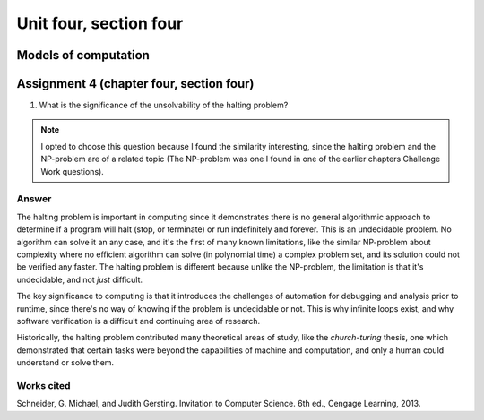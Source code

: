 .. I'm on page 214/620 right now <-- NOT STARTED
.. Challenge work is not required for this unit
.. assignment 4 is one exercise from chapter 9, 10, 11, and 12
.. QUESTION KEY
.. chapter 9, page 467, question 5. - DONE
.. chapter 10, page 523, question 8 - DONE
.. chapter 11, page 572, question 17. - DONE
.. chapter 12, page 618, question 38. - DONE



Unit four, section four
++++++++++++++++++++++++++


Models of computation
=========================


Assignment 4 (chapter four, section four)
===========================================

1.  What is the significance of the unsolvability of the halting problem?

.. note:: 
   I opted to choose this question because I found the similarity interesting, since the halting problem and the NP-problem are of a related topic (The NP-problem was one I found in one of the earlier chapters Challenge Work questions). 

Answer
~~~~~~~
The halting problem is important in computing since it demonstrates there is no general algorithmic approach to determine if a program will halt (stop, or terminate) or run indefinitely and forever. This is an undecidable problem. No algorithm can solve it an any case, and it's the first of many known limitations, like the similar NP-problem about complexity where no efficient algorithm can solve (in polynomial time) a complex problem set, and its solution could not be verified any faster. The halting problem is different because unlike the NP-problem, the limitation is that it's undecidable, and not *just* difficult.

The key significance to computing is that it introduces the challenges of automation for debugging and analysis prior to runtime, since there's no way of knowing if the problem is undecidable or not. This is why infinite loops exist, and why software verification is a difficult and continuing area of research.

Historically, the halting problem contributed many theoretical areas of study, like the *church-turing* thesis, one which demonstrated that certain tasks were beyond the capabilities of machine and computation, and only a human could understand or solve them.


Works cited
~~~~~~~~~~~~
Schneider, G. Michael, and Judith Gersting. Invitation to Computer Science. 6th ed., Cengage Learning, 2013.
